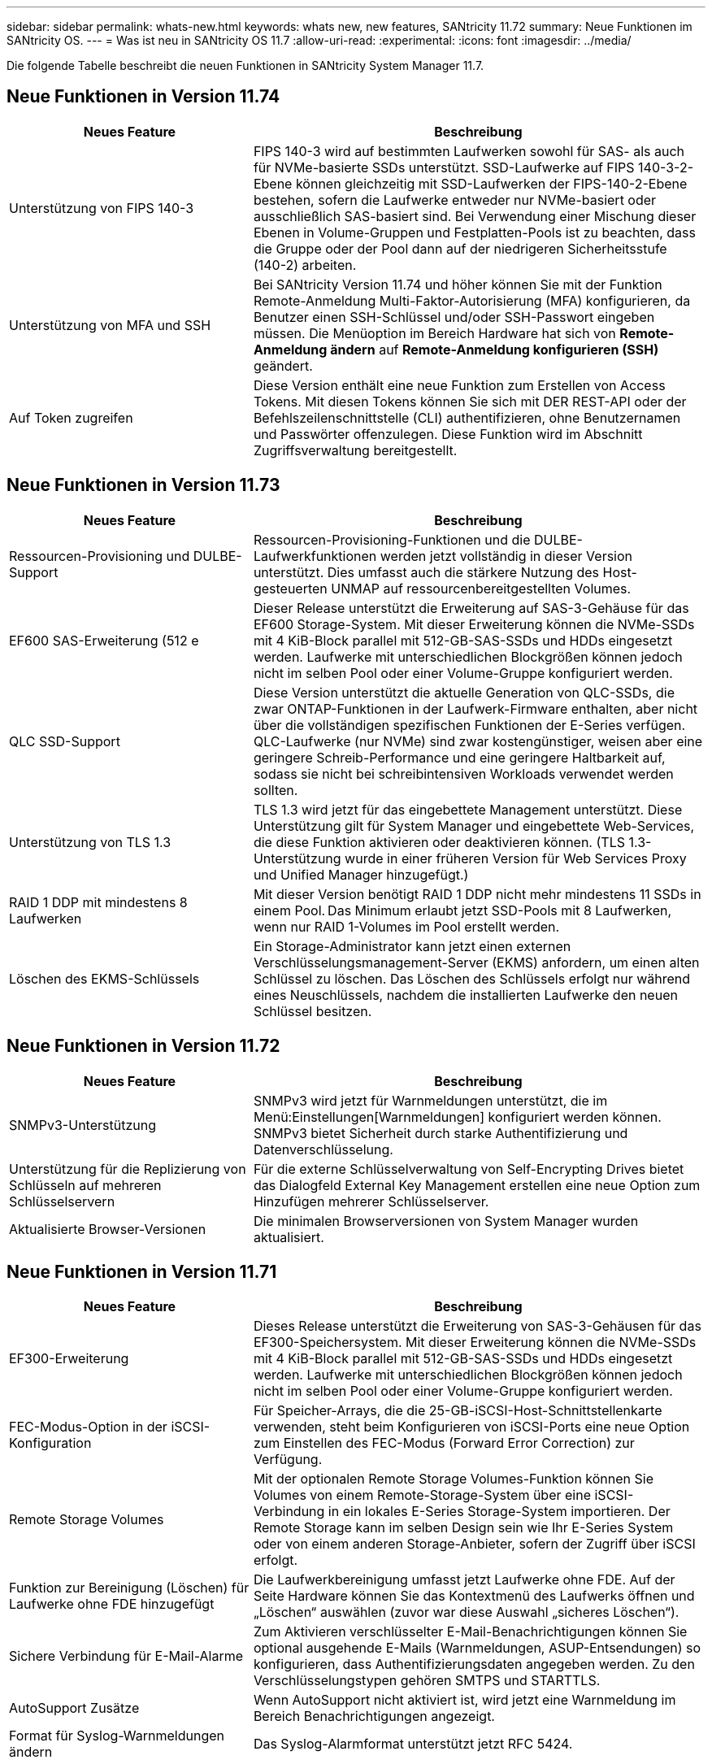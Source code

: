 ---
sidebar: sidebar 
permalink: whats-new.html 
keywords: whats new, new features, SANtricity 11.72 
summary: Neue Funktionen im SANtricity OS. 
---
= Was ist neu in SANtricity OS 11.7
:allow-uri-read: 
:experimental: 
:icons: font
:imagesdir: ../media/


[role="lead"]
Die folgende Tabelle beschreibt die neuen Funktionen in SANtricity System Manager 11.7.



== Neue Funktionen in Version 11.74

[cols="35h,~"]
|===
| Neues Feature | Beschreibung 


 a| 
Unterstützung von FIPS 140-3
 a| 
FIPS 140-3 wird auf bestimmten Laufwerken sowohl für SAS- als auch für NVMe-basierte SSDs unterstützt. SSD-Laufwerke auf FIPS 140-3-2-Ebene können gleichzeitig mit SSD-Laufwerken der FIPS-140-2-Ebene bestehen, sofern die Laufwerke entweder nur NVMe-basiert oder ausschließlich SAS-basiert sind. Bei Verwendung einer Mischung dieser Ebenen in Volume-Gruppen und Festplatten-Pools ist zu beachten, dass die Gruppe oder der Pool dann auf der niedrigeren Sicherheitsstufe (140-2) arbeiten.



 a| 
Unterstützung von MFA und SSH
 a| 
Bei SANtricity Version 11.74 und höher können Sie mit der Funktion Remote-Anmeldung Multi-Faktor-Autorisierung (MFA) konfigurieren, da Benutzer einen SSH-Schlüssel und/oder SSH-Passwort eingeben müssen. Die Menüoption im Bereich Hardware hat sich von *Remote-Anmeldung ändern* auf *Remote-Anmeldung konfigurieren (SSH)* geändert.



 a| 
Auf Token zugreifen
 a| 
Diese Version enthält eine neue Funktion zum Erstellen von Access Tokens. Mit diesen Tokens können Sie sich mit DER REST-API oder der Befehlszeilenschnittstelle (CLI) authentifizieren, ohne Benutzernamen und Passwörter offenzulegen. Diese Funktion wird im Abschnitt Zugriffsverwaltung bereitgestellt.

|===


== Neue Funktionen in Version 11.73

[cols="35h,~"]
|===
| Neues Feature | Beschreibung 


 a| 
Ressourcen-Provisioning und DULBE-Support
 a| 
Ressourcen-Provisioning-Funktionen und die DULBE-Laufwerkfunktionen werden jetzt vollständig in dieser Version unterstützt. Dies umfasst auch die stärkere Nutzung des Host-gesteuerten UNMAP auf ressourcenbereitgestellten Volumes.



 a| 
EF600 SAS-Erweiterung (512 e
 a| 
Dieser Release unterstützt die Erweiterung auf SAS-3-Gehäuse für das EF600 Storage-System. Mit dieser Erweiterung können die NVMe-SSDs mit 4 KiB-Block parallel mit 512-GB-SAS-SSDs und HDDs eingesetzt werden. Laufwerke mit unterschiedlichen Blockgrößen können jedoch nicht im selben Pool oder einer Volume-Gruppe konfiguriert werden.



 a| 
QLC SSD-Support
 a| 
Diese Version unterstützt die aktuelle Generation von QLC-SSDs, die zwar ONTAP-Funktionen in der Laufwerk-Firmware enthalten, aber nicht über die vollständigen spezifischen Funktionen der E-Series verfügen. QLC-Laufwerke (nur NVMe) sind zwar kostengünstiger, weisen aber eine geringere Schreib-Performance und eine geringere Haltbarkeit auf, sodass sie nicht bei schreibintensiven Workloads verwendet werden sollten.



 a| 
Unterstützung von TLS 1.3
 a| 
TLS 1.3 wird jetzt für das eingebettete Management unterstützt. Diese Unterstützung gilt für System Manager und eingebettete Web-Services, die diese Funktion aktivieren oder deaktivieren können. (TLS 1.3-Unterstützung wurde in einer früheren Version für Web Services Proxy und Unified Manager hinzugefügt.)



 a| 
RAID 1 DDP mit mindestens 8 Laufwerken
 a| 
Mit dieser Version benötigt RAID 1 DDP nicht mehr mindestens 11 SSDs in einem Pool. Das Minimum erlaubt jetzt SSD-Pools mit 8 Laufwerken, wenn nur RAID 1-Volumes im Pool erstellt werden.



 a| 
Löschen des EKMS-Schlüssels
 a| 
Ein Storage-Administrator kann jetzt einen externen Verschlüsselungsmanagement-Server (EKMS) anfordern, um einen alten Schlüssel zu löschen. Das Löschen des Schlüssels erfolgt nur während eines Neuschlüssels, nachdem die installierten Laufwerke den neuen Schlüssel besitzen.

|===


== Neue Funktionen in Version 11.72

[cols="35h,~"]
|===
| Neues Feature | Beschreibung 


 a| 
SNMPv3-Unterstützung
 a| 
SNMPv3 wird jetzt für Warnmeldungen unterstützt, die im Menü:Einstellungen[Warnmeldungen] konfiguriert werden können. SNMPv3 bietet Sicherheit durch starke Authentifizierung und Datenverschlüsselung.



 a| 
Unterstützung für die Replizierung von Schlüsseln auf mehreren Schlüsselservern
 a| 
Für die externe Schlüsselverwaltung von Self-Encrypting Drives bietet das Dialogfeld External Key Management erstellen eine neue Option zum Hinzufügen mehrerer Schlüsselserver.



 a| 
Aktualisierte Browser-Versionen
 a| 
Die minimalen Browserversionen von System Manager wurden aktualisiert.

|===


== Neue Funktionen in Version 11.71

[cols="35h,~"]
|===
| Neues Feature | Beschreibung 


 a| 
EF300-Erweiterung
| Dieses Release unterstützt die Erweiterung von SAS-3-Gehäusen für das EF300-Speichersystem. Mit dieser Erweiterung können die NVMe-SSDs mit 4 KiB-Block parallel mit 512-GB-SAS-SSDs und HDDs eingesetzt werden. Laufwerke mit unterschiedlichen Blockgrößen können jedoch nicht im selben Pool oder einer Volume-Gruppe konfiguriert werden. 


 a| 
FEC-Modus-Option in der iSCSI-Konfiguration
 a| 
Für Speicher-Arrays, die die 25-GB-iSCSI-Host-Schnittstellenkarte verwenden, steht beim Konfigurieren von iSCSI-Ports eine neue Option zum Einstellen des FEC-Modus (Forward Error Correction) zur Verfügung.



 a| 
Remote Storage Volumes
 a| 
Mit der optionalen Remote Storage Volumes-Funktion können Sie Volumes von einem Remote-Storage-System über eine iSCSI-Verbindung in ein lokales E-Series Storage-System importieren. Der Remote Storage kann im selben Design sein wie Ihr E-Series System oder von einem anderen Storage-Anbieter, sofern der Zugriff über iSCSI erfolgt.



 a| 
Funktion zur Bereinigung (Löschen) für Laufwerke ohne FDE hinzugefügt
 a| 
Die Laufwerkbereinigung umfasst jetzt Laufwerke ohne FDE. Auf der Seite Hardware können Sie das Kontextmenü des Laufwerks öffnen und „Löschen“ auswählen (zuvor war diese Auswahl „sicheres Löschen“).



 a| 
Sichere Verbindung für E-Mail-Alarme
 a| 
Zum Aktivieren verschlüsselter E-Mail-Benachrichtigungen können Sie optional ausgehende E-Mails (Warnmeldungen, ASUP-Entsendungen) so konfigurieren, dass Authentifizierungsdaten angegeben werden. Zu den Verschlüsselungstypen gehören SMTPS und STARTTLS.



 a| 
AutoSupport Zusätze
 a| 
Wenn AutoSupport nicht aktiviert ist, wird jetzt eine Warnmeldung im Bereich Benachrichtigungen angezeigt.



 a| 
Format für Syslog-Warnmeldungen ändern
 a| 
Das Syslog-Alarmformat unterstützt jetzt RFC 5424.

|===


== Neue Funktionen in Version 11.70

[cols="35h,~"]
|===
| Neues Feature | Beschreibung 


 a| 
Neues Storage-Systemmodell – EF300
 a| 
Mit dieser Version wird das kostengünstige All-NVMe-Flash-Storage-System EF300 vorgestellt. Das EF300 umfasst 24 NVME SSD-Laufwerke und eine einzelne Host Interface Card (HIC) pro Controller. Die unterstützten NVMe over Fabrics Host-Schnittstellen umfassen NVMe over IB, NVMe over RoCE und NVMe over FC. Zu den unterstützten SCSI-Schnittstellen gehören FC, IB über iSER und IB über SRP. Über Unified Manager lassen sich mehrere EF300 Storage-Systeme und andere E-Series Storage-Systeme anzeigen und managen.



 a| 
Neue Ressource Provisioning-Funktion (nur EF300 und EF600)
 a| 
Die Ressourcenbereitstellung ist neu für die EF300- und EF600-Speichersysteme. Ressourcen-bereitgestellte Volumes können sofort ohne Hintergrundinitialisierung verwendet werden.



 a| 
Option mit 512 e Blockgröße hinzufügen (nur EF300 und EF600)
 a| 
Bei den EF300- und EF600 Storage-Systemen kann ein Volume auf 512 Byte oder 4 KiB-Blockgrößen eingestellt werden. Die 512-Funktion wurde hinzugefügt, um die iSCSI-Host-Schnittstelle und das VMware Betriebssystem zu unterstützen. Falls möglich, schlägt der System Manager den entsprechenden Standardwert vor.



 a| 
Neue Option zum Senden von AutoSupport-Dispatches nach Bedarf
 a| 
Mit einer neuen Funktion zum Senden von AutoSupport können Sie Daten an den technischen Support senden, ohne auf einen geplanten Versand warten zu müssen. Diese Option ist im Support Center auf der Registerkarte „AutoSupport“ verfügbar.



 a| 
Verbesserungen an externem Verschlüsselungsmanagement-Server
 a| 
Die Funktion zum Anschließen an einen externen Schlüsselverwaltungsserver umfasst die folgenden Verbesserungen:

* Umgehen Sie die Funktion zum Erstellen eines Sicherungsschlüssels.
* Wählen Sie zusätzlich zu den Client- und Server-Zertifikaten ein Zwischenzertifikat für den Schlüsselverwaltungsserver aus.




 a| 
Zertifikatsverbesserungen
 a| 
Dieses Release ermöglicht die Verwendung eines externen Tools wie OpenSSL zum Generieren einer Zertifikatsignierungsanforderung (CSR), die auch erfordert, dass Sie eine private Schlüsseldatei zusammen mit dem signierten Zertifikat importieren.



 a| 
Neue Offline-Initialisierungsfunktion für Volume-Gruppen
 a| 
Für die Volume-Erstellung bietet System Manager eine Methode zum Überspringen des Schritts der Host-Zuweisung, damit neu erstellte Volumes offline initialisiert werden. Diese Funktion ist nur für RAID-Volume-Gruppen auf SAS-Laufwerken anwendbar (d. h. nicht für Dynamic Disk Pools oder die NVMe-SSDs, die in den EF300- und EF600-Storage-Systemen enthalten sind). Diese Funktion ist für Workloads ausgelegt, die beim Start der Nutzung die volle Performance der Volumes benötigen, anstatt im Hintergrund die Initialisierung durchzuführen.



 a| 
Neue Funktion zum Erfassen von Konfigurationsdaten
 a| 
Diese neue Funktion speichert RAID-Konfigurationsdaten vom Controller. Dieser enthält alle Daten für Volume-Gruppen und Festplatten-Pools (dieselben Informationen wie der CLI-Befehl für `save storageArray dbmDatabase`). Diese Funktion wurde hinzugefügt, um technischen Support zu unterstützen. Sie befindet sich auf der Registerkarte Diagnose des Support Center.



 a| 
Ändern Sie die standardmäßige Festplattenkapazität für Festplatten-Pools in einem Laufwerksszenario mit 12 Laufwerken
 a| 
Früher wurde ein Pool für 12 Festplatten mit ausreichend freier Kapazität für zwei Laufwerke erstellt. Der Standard wird nun geändert, um das Versagen eines einzelnen Laufwerks zu bearbeiten, um einen kostengünstigeren Standard für kleine Pools zu bieten.

|===